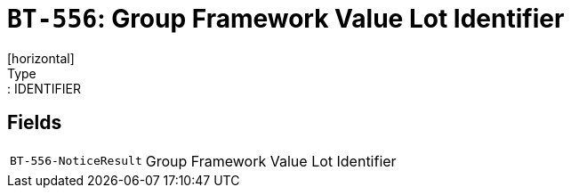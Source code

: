 = `BT-556`: Group Framework Value Lot Identifier
[horizontal]
Type:: IDENTIFIER
== Fields
[horizontal]
  `BT-556-NoticeResult`:: Group Framework Value Lot Identifier
